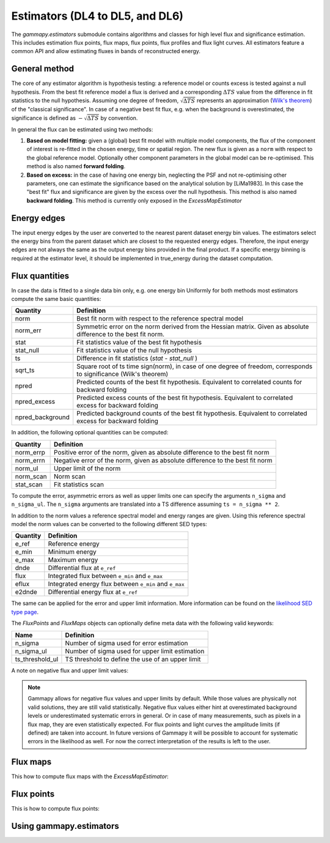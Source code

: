 .. _estimators:

Estimators (DL4 to DL5, and DL6)
================================

The `gammapy.estimators` submodule contains algorithms and classes
for high level flux and significance estimation. This includes
estimation flux points, flux maps, flux points, flux profiles and
flux light curves. All estimators feature a common API and allow
estimating fluxes in bands of reconstructed energy.

General method
--------------

The core of any estimator algorithm is hypothesis testing: a reference
model or counts excess is tested against a null hypothesis. From the
best fit reference model a flux is derived and a corresponding :math:`\Delta TS`
value from the difference in fit statistics to the null hypothesis.
Assuming one degree of freedom, :math:`\sqrt{\Delta TS}` represents an
approximation (`Wilk's theorem <https://en.wikipedia.org/wiki/Wilks%27_theorem>`_)
of the "classical significance". In case of a negative best fit flux,
e.g. when the background is overestimated, the significance is defined
as :math:`-\sqrt{\Delta TS}` by convention.

In general the flux can be estimated using two methods:

#. **Based on model fitting:** given a (global) best fit model with multiple model components,
   the flux of the component of interest is re-fitted in the chosen energy, time or spatial
   region. The new flux is given as a ``norm`` with respect to the global reference model.
   Optionally other component parameters in the global model can be re-optimised. This method
   is also named **forward folding**.

#. **Based on excess:** in the case of having one energy bin, neglecting the PSF and
   not re-optimising other parameters, one can estimate the significance based on the
   analytical solution by [LiMa1983]. In this case the "best fit" flux and significance
   are given by the excess over the null hypothesis. This method is also named
   **backward folding**. This method is currently only exposed in the `ExcessMapEstimator`


Energy edges
---------------

The input energy edges by the user are converted to the nearest parent dataset energy bin
values. The estimators select the energy bins from the parent dataset which are closest to the
requested energy edges. Therefore, the input energy edges are not always the same as the output
energy bins provided in the final product. If a specific energy binning is required at the estimator
level, it should be implemented in true_energy during the dataset computation.


Flux quantities
---------------

In case the data is fitted to a single data bin only, e.g. one energy bin
Uniformly for both methods most estimators compute the same basic quantities:

================= =================================================
Quantity          Definition
================= =================================================
norm              Best fit norm with respect to the reference spectral model
norm_err          Symmetric error on the norm derived from the Hessian matrix. Given as absolute difference to the best fit norm.
stat              Fit statistics value of the best fit hypothesis
stat_null         Fit statistics value of the null hypothesis
ts                Difference in fit statistics (`stat - stat_null` )
sqrt_ts           Square root of ts time sign(norm), in case of one degree of freedom, corresponds to significance (Wilk's theorem)
npred             Predicted counts of the best fit hypothesis. Equivalent to correlated counts for backward folding
npred_excess      Predicted excess counts of the best fit hypothesis. Equivalent to correlated excess for backward folding
npred_background  Predicted background counts of the best fit hypothesis. Equivalent to correlated excess for backward folding
================= =================================================

In addition, the following optional quantities can be computed:

================= =================================================
Quantity          Definition
================= =================================================
norm_errp         Positive error of the norm, given as absolute difference to the best fit norm
norm_errn         Negative error of the norm, given as absolute difference to the best fit norm
norm_ul           Upper limit of the norm
norm_scan         Norm scan
stat_scan         Fit statistics scan
================= =================================================

To compute the error, asymmetric errors as well as upper limits one can
specify the arguments ``n_sigma`` and ``n_sigma_ul``. The ``n_sigma``
arguments are translated into a TS difference assuming ``ts = n_sigma ** 2``.

In addition to the norm values a reference spectral model and energy ranges
are given. Using this reference spectral model the norm values can be converted
to the following different SED types:

================= =================================================
Quantity          Definition
================= =================================================
e_ref             Reference energy
e_min             Minimum energy
e_max             Maximum energy
dnde              Differential flux at ``e_ref``
flux              Integrated flux between ``e_min`` and ``e_max``
eflux             Integrated energy flux between ``e_min`` and ``e_max``
e2dnde            Differential energy flux at ``e_ref``
================= =================================================

The same can be applied for the error and upper limit information.
More information can be found on the `likelihood SED type page`_.

The `FluxPoints` and `FluxMaps` objects can optionally define meta
data with the following valid keywords:

================= =================================================
Name              Definition
================= =================================================
n_sigma           Number of sigma used for error estimation
n_sigma_ul        Number of sigma used for upper limit estimation
ts_threshold_ul   TS threshold to define the use of an upper limit
================= =================================================

A note on negative flux and upper limit values:

.. note::

    Gammapy allows for negative flux values and upper limits by default.
    While those values are physically not valid solutions, they are still
    valid statistically. Negative flux values either hint at overestimated
    background levels or underestimated systematic errors in general. Or in
    case of many measurements, such as pixels in a flux map, they are even
    statistically expected. For flux points and light curves the amplitude
    limits (if defined) are taken into account. In future versions of Gammapy
    it will be possible to account for systematic errors in the likelihood as
    well. For now the correct interpretation of the results is left to the user.


Flux maps
---------

This how to compute flux maps with the `ExcessMapEstimator`:

.. testcode::

    import numpy as np
    from gammapy.datasets import MapDataset
    from gammapy.estimators import ExcessMapEstimator
    from astropy import units as u

    dataset = MapDataset.read("$GAMMAPY_DATA/cta-1dc-gc/cta-1dc-gc.fits.gz")

    estimator = ExcessMapEstimator(
        correlation_radius="0.1 deg", energy_edges=[0.1, 1, 10] * u.TeV
    )

    maps = estimator.run(dataset)
    print(maps["flux"])

.. testoutput::

    WcsNDMap
    <BLANKLINE>
        geom  : WcsGeom
        axes  : ['lon', 'lat', 'energy']
        shape : (320, 240, 2)
        ndim  : 3
        unit  : 1 / (cm2 s)
        dtype : float64
    <BLANKLINE>

Flux points
-----------

This is how to compute flux points:

.. testcode::

    from astropy import units as u
    from gammapy.datasets import SpectrumDatasetOnOff, Datasets
    from gammapy.estimators import FluxPointsEstimator
    from gammapy.modeling.models import PowerLawSpectralModel, SkyModel

    path = "$GAMMAPY_DATA/joint-crab/spectra/hess/"
    dataset_1 = SpectrumDatasetOnOff.read(path + "pha_obs23523.fits")
    dataset_2 = SpectrumDatasetOnOff.read(path + "pha_obs23592.fits")

    datasets = Datasets([dataset_1, dataset_2])

    pwl = PowerLawSpectralModel(index=2, amplitude='1e-12  cm-2 s-1 TeV-1')

    datasets.models = SkyModel(spectral_model=pwl, name="crab")

    estimator = FluxPointsEstimator(
        source="crab", energy_edges=[0.1, 0.3, 1, 3, 10, 30, 100] * u.TeV
    )

    # this will run a joint fit of the datasets
    fp = estimator.run(datasets)
    table = fp.to_table(sed_type="dnde", formatted=True)
    # print(table[["e_ref", "dnde", "dnde_err"]])

    # or stack the datasets
    # fp = estimator.run(datasets.stack_reduce())
    table = fp.to_table(sed_type="dnde", formatted=True)
    # print(table[["e_ref", "dnde", "dnde_err"]])


Using gammapy.estimators
------------------------

.. minigallery:: gammapy.estimators.FluxPointsEstimator
    :add-heading:

.. minigallery:: gammapy.estimators.LightCurveEstimator
    :add-heading:


.. _`likelihood SED type page`: https://gamma-astro-data-formats.readthedocs.io/en/latest/spectra/binned_likelihoods/index.html

